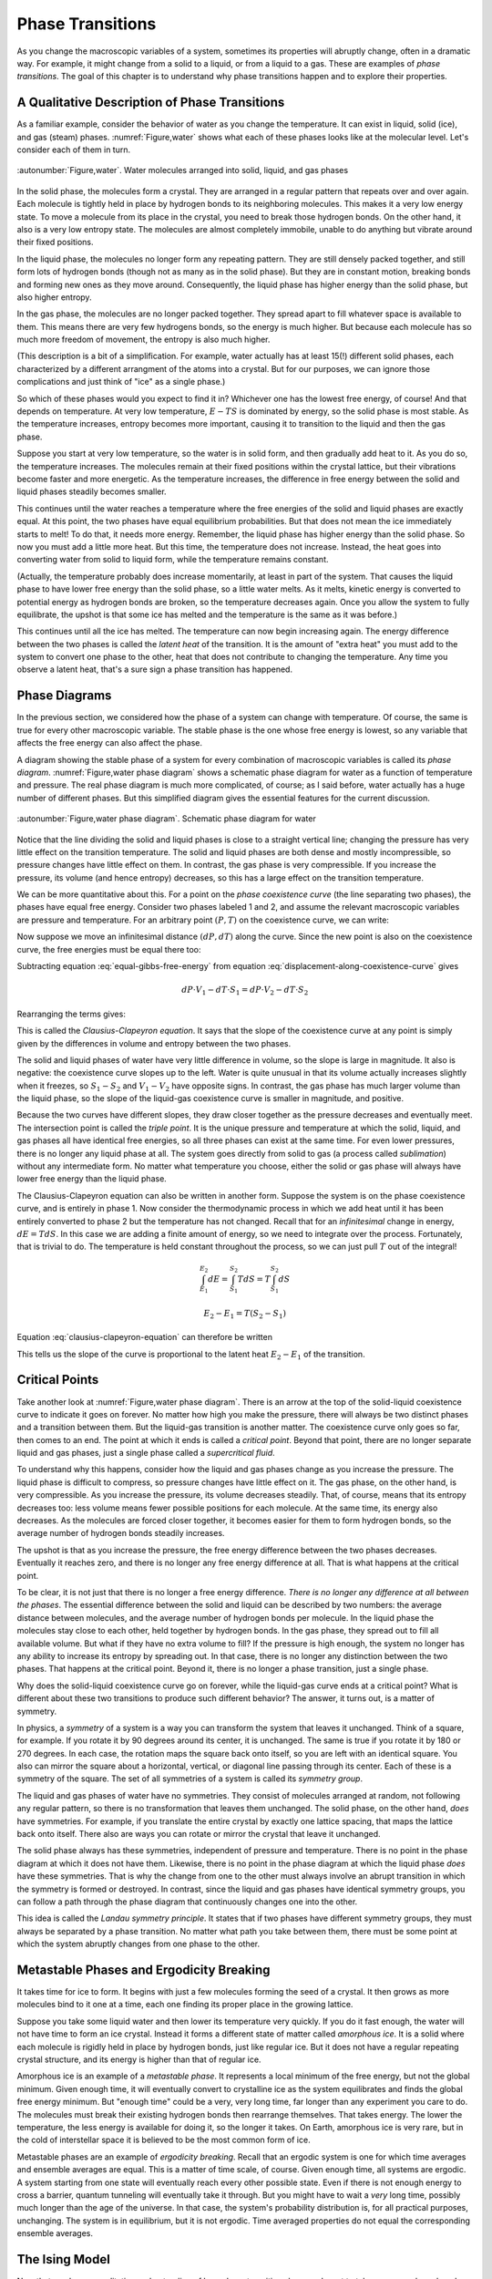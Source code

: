 Phase Transitions
#################

As you change the macroscopic variables of a system, sometimes its properties will abruptly change, often in a dramatic
way.  For example, it might change from a solid to a liquid, or from a liquid to a gas.  These are examples of *phase
transitions*.  The goal of this chapter is to understand why phase transitions happen and to explore their properties.


A Qualitative Description of Phase Transitions
==============================================

As a familiar example, consider the behavior of water as you change the temperature.  It can exist in liquid, solid
(ice), and gas (steam) phases.  :numref:`Figure,water` shows what each of these phases looks like at the molecular level.  Let's
consider each of them in turn.


.. figure:: images/water.*
    :align: center

    :autonumber:`Figure,water`. Water molecules arranged into solid, liquid, and gas phases

In the solid phase, the molecules form a crystal.  They are arranged in a regular pattern that repeats over and over again.
Each molecule is tightly held in place by hydrogen bonds to its neighboring molecules.  This makes it a very low energy
state.  To move a molecule from its place in the crystal, you need to break those hydrogen bonds.  On the other hand, it
also is a very low entropy state.  The molecules are almost completely immobile, unable to do anything but vibrate
around their fixed positions.

In the liquid phase, the molecules no longer form any repeating pattern.  They are still densely packed together, and
still form lots of hydrogen bonds (though not as many as in the solid phase).  But they are in constant motion, breaking
bonds and forming new ones as they move around.  Consequently, the liquid phase has higher energy than the solid phase,
but also higher entropy.

In the gas phase, the molecules are no longer packed together.  They spread apart to fill whatever space is available
to them.  This means there are very few hydrogens bonds, so the energy is much higher.  But because each molecule has
so much more freedom of movement, the entropy is also much higher.

(This description is a bit of a simplification.  For example, water actually has at least 15(!) different solid phases,
each characterized by a different arrangment of the atoms into a crystal.  But for our purposes, we can ignore those
complications and just think of "ice" as a single phase.)

So which of these phases would you expect to find it in?  Whichever one has the lowest free energy, of course!  And that
depends on temperature.  At very low temperature, :math:`E-TS` is dominated by energy, so the solid phase is most
stable.  As the temperature increases, entropy becomes more important, causing it to transition to the liquid and then
the gas phase.

Suppose you start at very low temperature, so the water is in solid form, and then gradually add heat to it.  As you do
so, the temperature increases.  The molecules remain at their fixed positions within the crystal lattice, but their
vibrations become faster and more energetic.  As the temperature increases, the difference in free energy between the
solid and liquid phases steadily becomes smaller.

This continues until the water reaches a temperature where the free energies of the solid and liquid phases are exactly
equal.  At this point, the two phases have equal equilibrium probabilities.  But that does not mean the ice
immediately starts to melt!  To do that, it needs more energy.  Remember, the liquid phase has higher energy than the
solid phase.  So now you must add a little more heat.  But this time, the temperature does not increase.  Instead, the
heat goes into converting water from solid to liquid form, while the temperature remains constant.

(Actually, the temperature probably does increase momentarily, at least in part of the system.  That causes the liquid
phase to have lower free energy than the solid phase, so a little water melts.  As it melts, kinetic energy is converted
to potential energy as hydrogen bonds are broken, so the temperature decreases again.  Once you allow the system to
fully equilibrate, the upshot is that some ice has melted and the temperature is the same as it was before.)

This continues until all the ice has melted.  The temperature can now begin increasing again.  The energy difference
between the two phases is called the *latent heat* of the transition.  It is the amount of "extra heat" you must add to
the system to convert one phase to the other, heat that does not contribute to changing the temperature.  Any time you
observe a latent heat, that's a sure sign a phase transition has happened.


Phase Diagrams
==============

In the previous section, we considered how the phase of a system can change with temperature.  Of course, the same is
true for every other macroscopic variable.  The stable phase is the one whose free energy is lowest, so any variable
that affects the free energy can also affect the phase.

A diagram showing the stable phase of a system for every combination of macroscopic variables is called its *phase
diagram*.  :numref:`Figure,water phase diagram` shows a schematic phase diagram for water as a function of temperature
and pressure.  The real phase diagram is much more complicated, of course; as I said before, water actually has a huge
number of different phases.  But this simplified diagram gives the essential features for the current discussion.

.. figure:: images/water_phase_diagram.*
    :align: center

    :autonumber:`Figure,water phase diagram`. Schematic phase diagram for water

Notice that the line dividing the solid and liquid phases is close to a straight vertical line; changing the pressure
has very little effect on the transition temperature.  The solid and liquid phases are both dense and mostly
incompressible, so pressure changes have little effect on them.  In contrast, the gas phase is very compressible.  If
you increase the pressure, its volume (and hence entropy) decreases, so this has a large effect on the transition
temperature.

We can be more quantitative about this.  For a point on the *phase coexistence curve* (the line separating two phases),
the phases have equal free energy.  Consider two phases labeled 1 and 2, and assume the relevant macroscopic variables
are pressure and temperature.  For an arbitrary point :math:`(P,T)` on the coexistence curve, we can write:

.. math::
    E_1 + PV_1 - TS_1 = E_2 + PV_2 - TS_2
    :label: equal-gibbs-free-energy

Now suppose we move an infinitesimal distance :math:`(dP,dT)` along the curve.  Since the new point is also on the
coexistence curve, the free energies must be equal there too:

.. math::
    E_1 + (P+dP)V_1 - (T+dT)S_1 = E_2 + (P+dP)V_2 - (T+dT)S_2
    :label: displacement-along-coexistence-curve

Subtracting equation :eq:`equal-gibbs-free-energy` from equation :eq:`displacement-along-coexistence-curve` gives

.. math::
    dP \cdot V_1 - dT \cdot S_1 = dP \cdot V_2 - dT \cdot S_2

Rearranging the terms gives:

.. math::
    \frac{dP}{dT} = \frac{S_1-S_2}{V_1-V_2}
    :label: clausius-clapeyron-equation

This is called the *Clausius-Clapeyron equation*.  It says that the slope of the coexistence curve at any point is
simply given by the differences in volume and entropy between the two phases.

The solid and liquid phases of water have very little difference in volume, so the slope is large in magnitude.  It also
is negative: the coexistence curve slopes up to the left.  Water is quite unusual in that its volume actually increases
slightly when it freezes, so :math:`S_1-S_2` and :math:`V_1-V_2` have opposite signs.  In contrast, the gas phase has
much larger volume than the liquid phase, so the slope of the liquid-gas coexistence curve is smaller in magnitude, and
positive.

Because the two curves have different slopes, they draw closer together as the pressure decreases and eventually meet.
The intersection point is called the *triple point*.  It is the unique pressure and temperature at which the solid,
liquid, and gas phases all have identical free energies, so all three phases can exist at the same time.  For even lower
pressures, there is no longer any liquid phase at all.  The system goes directly from solid to gas (a process called
*sublimation*) without any intermediate form.  No matter what temperature you choose, either the solid or gas phase will
always have lower free energy than the liquid phase.

The Clausius-Clapeyron equation can also be written in another form.  Suppose the system is on the phase coexistence
curve, and is entirely in phase 1.  Now consider the thermodynamic process in which we add heat until it has been
entirely converted to phase 2 but the temperature has not changed.  Recall that for an *infinitesimal* change in energy,
:math:`dE=T dS`.  In this case we are adding a finite amount of energy, so we need to integrate over the process.
Fortunately, that is trivial to do.  The temperature is held constant throughout the process, so we can just pull
:math:`T` out of the integral!

.. math::
    \int_{E_1}^{E_2} dE = \int_{S_1}^{S_2} T dS = T \int_{S_1}^{S_2} dS
    
    E_2-E_1 = T(S_2-S_1)

Equation :eq:`clausius-clapeyron-equation` can therefore be written

.. math::
    \frac{dP}{dT} = \frac{E_2-E_1}{T(V_1-V_2)}
    :label: clausius-clapeyron-equation-2

This tells us the slope of the curve is proportional to the latent heat :math:`E_2-E_1` of the transition.


Critical Points
===============

Take another look at :numref:`Figure,water phase diagram`.  There is an arrow at the top of the solid-liquid coexistence
curve to indicate it goes on forever.  No matter how high you make the pressure, there will always be two distinct
phases and a transition between them.  But the liquid-gas transition is another matter.  The coexistence curve only goes
so far, then comes to an end.  The point at which it ends is called a *critical point*.  Beyond that point, there are no
longer separate liquid and gas phases, just a single phase called a *supercritical fluid*.

To understand why this happens, consider how the liquid and gas phases change as you increase the pressure.  The liquid
phase is difficult to compress, so pressure changes have little effect on it.  The gas phase, on the other hand, is very
compressible.  As you increase the pressure, its volume decreases steadily.  That, of course, means that its entropy
decreases too: less volume means fewer possible positions for each molecule.  At the same time, its energy also
decreases.  As the molecules are forced closer together, it becomes easier for them to form hydrogen bonds, so the
average number of hydrogen bonds steadily increases.

The upshot is that as you increase the pressure, the free energy difference between the two phases decreases.
Eventually it reaches zero, and there is no longer any free energy difference at all.  That is what happens at the
critical point.

To be clear, it is not just that there is no longer a free energy difference.  *There is no longer any difference at all
between the phases*.  The essential difference between the solid and liquid can be described by two numbers: the average
distance between molecules, and the average number of hydrogen bonds per molecule.  In the liquid phase the molecules
stay close to each other, held together by hydrogen bonds.  In the gas phase, they spread out to fill all available
volume.  But what if they have no extra volume to fill?  If the pressure is high enough, the system no longer has any
ability to increase its entropy by spreading out.  In that case, there is no longer any distinction between the two
phases.  That happens at the critical point.  Beyond it, there is no longer a phase transition, just a single phase.

Why does the solid-liquid coexistence curve go on forever, while the liquid-gas curve ends at a critical point?  What
is different about these two transitions to produce such different behavior?  The answer, it turns out, is a matter of
symmetry.

In physics, a *symmetry* of a system is a way you can transform the system that leaves it unchanged.  Think of a square,
for example.  If you rotate it by 90 degrees around its center, it is unchanged.  The same is true if you rotate it by
180 or 270 degrees.  In each case, the rotation maps the square back onto itself, so you are left with an identical
square.  You also can mirror the square about a horizontal, vertical, or diagonal line passing through its center.  Each
of these is a symmetry of the square.  The set of all symmetries of a system is called its *symmetry group*.

The liquid and gas phases of water have no symmetries.  They consist of molecules arranged at random, not following any
regular pattern, so there is no transformation that leaves them unchanged.  The solid phase, on the other hand, *does*
have symmetries.  For example, if you translate the entire crystal by exactly one lattice spacing, that maps the lattice
back onto itself.  There also are ways you can rotate or mirror the crystal that leave it unchanged.

The solid phase always has these symmetries, independent of pressure and temperature.  There is no point in the phase
diagram at which it does not have them.  Likewise, there is no point in the phase diagram at which the liquid phase
*does* have these symmetries.  That is why the change from one to the other must always involve an abrupt transition in
which the symmetry is formed or destroyed.  In contrast, since the liquid and gas phases have identical symmetry groups,
you can follow a path through the phase diagram that continuously changes one into the other.

This idea is called the *Landau symmetry principle*.  It states that if two phases have different symmetry groups, they
must always be separated by a phase transition.  No matter what path you take between them, there must be some point at
which the system abruptly changes from one phase to the other.


Metastable Phases and Ergodicity Breaking
=========================================

It takes time for ice to form.  It begins with just a few molecules forming the seed of a crystal.  It then grows as
more molecules bind to it one at a time, each one finding its proper place in the growing lattice.

Suppose you take some liquid water and then lower its temperature very quickly.  If you do it fast enough, the water
will not have time to form an ice crystal.  Instead it forms a different state of matter called *amorphous ice*.  It is
a solid where each molecule is rigidly held in place by hydrogen bonds, just like regular ice.  But it does not have
a regular repeating crystal structure, and its energy is higher than that of regular ice.

Amorphous ice is an example of a *metastable phase*.  It represents a local minimum of the free energy, but not the
global minimum.  Given enough time, it will eventually convert to crystalline ice as the system equilibrates and finds
the global free energy minimum.  But "enough time" could be a very, very long time, far longer than any experiment you
care to do.  The molecules must break their existing hydrogen bonds then rearrange themselves.  That takes energy.  The
lower the temperature, the less energy is available for doing it, so the longer it takes.  On Earth, amorphous ice is
very rare, but in the cold of interstellar space it is believed to be the most common form of ice.

Metastable phases are an example of *ergodicity breaking*.  Recall that an ergodic system is one for which time averages
and ensemble averages are equal.  This is a matter of time scale, of course.  Given enough time, all systems are
ergodic.  A system starting from one state will eventually reach every other possible state.  Even if there is not
enough energy to cross a barrier, quantum tunneling will eventually take it through.  But you might have to wait a
*very* long time, possibly much longer than the age of the universe.  In that case, the system's probability
distribution is, for all practical purposes, unchanging.  The system is in equilibrium, but it is not ergodic.  Time
averaged properties do not equal the corresponding ensemble averages.


The Ising Model
===============

Now that you have a qualitative understanding of how phase transitions happen, I want to take one example and work
through it in some detail.  The example, called the *Ising model*, is a popular model for magnetic solids.  Imagine a
collection of atoms arranged in a rectangular grid, as shown in :numref:`Figure,ising model`.  Each atom has an
intrinsic magnetic moment called its *spin*.  The spin of an atom can take on two possible values, called "up" and
"down", as indicated by arrows in the figure.

.. figure:: images/ising_model.*
    :align: center
    
    :autonumber:`Figure,ising model`. An Ising model

The energy of the system is given by

.. math::
    E = -H \sum_{i=0}^N \sigma_i - J \sum_{<i,j>} \sigma_i \sigma_j
    :label: ising-hamiltonian

:math:`\sigma_i` is the spin of the i'th atom.  It equals either 1 (spin up) or -1 (spin down).  The first sum describes the
interaction of the spins with an external magnetic field :math:`H`.  The energy is minimum when a spin points parallel
to the external magnetic field.  The second sum is taken only over pairs (i,j) that are nearest neighbors in the grid,
and it describes the interaction of the spins with each other.  The interaction energy of a pair of adjacent spins is
minimum when they point in the same direction if :math:`J>0`, or when they point in opposite directions if :math:`J<0`.

:numref:`Figure,ising model` shows a two dimensional grid of atoms, but you can just as easily define one dimensional or
three dimensional Ising models.  In fact, you can even define Ising models in more than three dimensions, though of
course that no longer corresponds to any physical arrangement of atoms.  The dimensionality determines how many terms
appear in the second sum of equation :eq:`ising-hamiltonian`.  In :math:`d` dimensions, every spin has :math:`2d`
nearest neighbors.

An important macroscopic property of the Ising model is the *magnetization* defined by

.. math::
    M \equiv \langle \sigma_i \rangle = \frac{\sum_i \sigma_i}{N}
    :label: define-magnetization

We want to understand how :math:`M` varies as you change other macroscopic variables like :math:`H` and :math:`T`, and
to determine whether the system ever undergoes a phase transition.  To do this, we need to consider the balance between
two competing factors: energy and entropy.

The entropy is the easier one to deal with.  In fact, we already solved this problem in section
:ref:`the-binomial-distribution`!  In that section we considered a collection of :math:`N` oxygen molecules that could
each be in the left or right half of a room, whereas now we have a collection of :math:`N` spins that can each be up or
down.  Physically these are completely different situations, but mathematically they are identical: :math:`N`
independent variables that can each take on two possible values.  We found there that the density of states was given by

.. math::
    \Omega(m) = \frac{N!}{m!(N-m)!}
    :label: ising-density-of-states

where :math:`m` is now the number of spins that point up.  The entropy is then given by
:math:`S = k \mathrm{log}(\Omega)`, and the magnetization is given by

.. math::
    M = \frac{(+1)(m) + (-1)(N-m)}{N} = \frac{2m}{N}-1
    :label: magnetization-from-number-of-spins

The energy is more complicated to deal with.  The Ising model can exhibit a variety of behaviors depending on the values
of :math:`H` and :math:`J`.  To get a sense of the range of possibilities, let's consider some specific cases.

:math:`H=0, J>0`: In this case, the energy is minimized when every spin has the same value so :math:`\sigma_i \sigma_j = 1` for
every pair of interacting spins.  The most likely microstates therefore correspond to :math:`M=1` and :math:`M=-1`.
It doesn't matter *which* value it has.  All spins up or all spins down have
identical energies, so their equilibrium probabilities are equal.  On the other hand, it might be very difficult for the
system to transition between them.  Initially, every spin you flip increases the energy of the system.  At low
temperature, it might take a prohibitively long time to get over the barrier, so the system is effectively frozen in one
state or the other.

This is another type of ergodicity breaking.  It is more specifically known as *spontaneous symmetry breaking*.  The
system has an intrinsic symmetry, that flipping the direction of every spin has no effect on the energy.  For every
possible microstate, there is another microstate with identical energy and opposite spin.  According to the ensemble
average, we should therefore find :math:`\langle M \rangle=0`.  But in practice, the symmetry is broken.  The system is
always found near *one* of the two energy minima at :math:`\langle M \rangle=1` or :math:`\langle M \rangle=-1`, but it
is unable to transition between the two.  Which one we find it in is determined entirely by initial conditions.  The
time averaged magnetization is non-zero, in contrast to the ensemble average.

At high temperature, the case is completely different.  Entropy is maximum when half the spins point up and half point
down: right at the peak of the energy barrier!  For sufficiently high temperature, entropy will dominate over energy,
the numbers of up and down spins will be roughly equal, and the average magnetization will be 0.

This certainly sounds like it *could* be two phases: a low temperature phase where symmetry is broken and
:math:`\langle M \rangle \ne 0`; and a high temperature phase where entropy dominates and :math:`\langle M \rangle=0`.
But does this change happen gradually with increasing temperature?  Or is there some temperature at which a phase
transition takes place and the magnetization abruptly goes to 0?  That remains to be seen.

:math:`H=0, J<0`: In this case, the energy is minimized when :math:`\sigma_i \sigma_j = -1` for every pair of interacting spins.
Each spin needs to point in the opposite direction to all its neighbors.  Think of a chess board, where the black
squares have spin up and the white squares have spin down.  That is the minimum energy configuration.

This case also involves spontaneous symmetry breaking.  If instead the white squares have spin up and the black squares
have spin down, the energy is equally low.  And just as in the :math:`J>0` case, there is a large energy barrier between
the two minimum energy states, so at low temperature it will be impossible for the system to transition between them.

There is an important difference, though.  In this case, the low temperature phase *also* has
:math:`\langle M \rangle=0`, so even if a phase transition happens, we will not be able to detect it by monitoring the
magnetization.  Nonetheless, the two phases are very different from each other.  For example, the low temperature phase
still has *long range order*.  If you know the value of one particular spin, that provides information about the likely
value of every other spin in the system, even ones that are arbitrarily far away!  If you observe a black square to have
spin up, you can guess that every other black square also has spin up, and every white square has spin down.  (You don't
*definitely* know the states of other spins, of course.  Perhaps the one you measured had been flipped by a thermal
fluctuation.  But you still have better than even odds of getting it right, and that is true no matter how far apart two
spins are.)  The high temperature phase does not have long range order.  If you know the value of one spin you can make
a good guess about the values of its nearest neighbors (they are most likely to point in the opposite direction), but
the amount of information rapidly decreases with increasing distance.

:math:`H \ne 0, J=0`: In this case, the spins do not interact with each other at all.  We are effectively dealing with
:math:`N` independent spins, and the energy is minimized when all of them point in the same direction as the external
magnetic field.  It is hard to see how this could possibly give rise to a phase transition.  At low temperature, all
spins will tend to align with :math:`H`.  At high temperature, entropy will dominate and we expect the spin directions
to be random.  But since each spin is independent of all the others, the collective behavior should be identical to the
average behavior of any single spin taken on its own.  The average magnetization should change smoothly with
temperature as predicted by the Maxwell-Boltzmann distribution for an isolated spin.

This case does have one very odd feature.  The energy is minimum when every spin is parallel to :math:`H`.  As you flip
spins one at a time, the energy and entropy both increase steadily.  This continues until half the spins are up and half
are down, at which point the entropy is maximum.  As you continue to flip more spins, the energy continues to increase,
but the entropy begins to *decrease*.  This continues until all the spins point opposite to :math:`H`, at which point
the energy is maximum and the entropy has returned to its minimum value.

So the entropy can decrease with energy.  Is that really so strange?  Well, remember that the temperature is defined by
:math:`\frac{1}{T} = \frac{\partial S}{\partial E}`.  If :math:`S` decreases with :math:`E`, that means the temperature
is negative!

How can temperature be negative?  What does that even mean?  We found in section :ref:`interpretation-of-temperature`
that temperature measures the average kinetic energy per degree of freedom.  How can the kinetic energy possibly be
negative?  But of course, I have just given the key to the mystery: there is no kinetic energy in the Ising model!  It
is a highly simplified model that completely omits any motion of the atoms that make up the grid.  In any real system,
of course, the atoms *would* be able to move, they would have kinetic energy, and the entropy of those degrees of
freedom would increase monotonically with energy.

Negative temperature *is* still a well defined concept, but it is also an esoteric one.  It is rare for a real
physical system to have negative temperature, and it is quite possible you will never encounter one.


Non-Interacting Spins
=====================

Let's start with the :math:`J=0` case, since it is the simplest one to deal with.  Consider just a single isolated spin.
It has only two microstates, :math:`\sigma=1` and :math:`\sigma=-1`, so we can immediately write down the partition
function:

.. math::
    Z = e^{H/kT} + e^{-H/kT}
    :label: single-spin-partition-function

The average value of the spin is

.. math::
    \langle \sigma \rangle &= (1)p(\sigma=1) + (-1)p(\sigma=-1) \\
    &= \frac{e^{H/kT} - e^{-H/kT}}{e^{H/kT} + e^{-H/kT}} \\
    &= \mathrm{tanh}(H/kT)
    :label: single-spin-average

Notice that the magnetization only depends on :math:`H` and :math:`T` through their ratio :math:`H/T`.  If you change
the external magnetic field, that rescales the temperature dependence but otherwise does not affect the behavior.

In the limit of low temperature (or equivalently, of high magnetic field), one of the two exponentials goes to zero.
If :math:`H>0`, :math:`e^{-H/kT} \to 0` and :math:`\langle \sigma \rangle \to 1`.  Alternatively if :math:`H<0`, then
:math:`e^{H/kT} \to 0` and :math:`\langle \sigma \rangle \to -1`.  The spin simply aligns with the magnetic field.

In the limit of high temperature (or low magnetic field), both exponentials go to 1 and
:math:`\langle \sigma \rangle \to 0`.  In this case, the spin is equally likely to be found in either state, so the
average magnetization is zero.

Now consider the full Ising model.  Because the spins do not interact with each other, each one simply behaves as
described above.  The average over spins is identical to the ensemble average for a single spin, and the magnetization
is given by

.. math::
    M = \mathrm{tanh}(H/kT)
    :label: noninteracting-ising-magnetization


Mean Field Theory
=================

Now consider the case where :math:`J \ne 0`.  In principle we just need to write down the free energy and find the state
that minimizes it for every value of :math:`H` and :math:`T`.  That's easier said than done!  In one dimension, the
calculation is reasonably straightforward.  In two dimensions it is extremely difficult.  In three dimensions, it has
never been successfully solved.  Sadly, this is typical of most real world physics problems: they are too complicated to
solve exactly.  We need to use a different approach: either make simplifying assumptions that let us solve them
approximately, or use a computer to solve them numerically.

A very common technique for studying phase transitions is called *Mean Field Theory*.  This isn't so much a specific
approximation as a general idea that can be applied in many ways to many kinds of problems.  It always involves
averaging over fluctuations, replacing details with a simpler calculation that (hopefully) matches them in an average
sense.

To motivate the particular approximation we will use, notice that the energy of the Ising model can be rewritten as

.. math::
    E &= -\sum_{i=0}^N \sigma_i \left(H+J \sum_{<j>} \sigma_j \right) \\
    &= -\sum_{i=0}^N \sigma_i \left(H+2dJ \langle \sigma_j \rangle^\prime \right)
    :label: ising-hamiltonian-version-2

where the notation :math:`\langle \dots \rangle^\prime` indicates that we are averaging only over the :math:`2d` nearest neighbors
of spin :math:`i`.  You can think of this as measuring the average magnetic field spin :math:`i` experiences from the
other spins it interacts with.  We now make the following approximation: replace :math:`\langle \sigma_j \rangle^\prime`
with :math:`\langle \sigma_i \rangle`.  That is, we assume the average over each spin's nearest neighbors simply equals
the average over the entire system.  This allows us to write

.. math::
    E \approx -(H+2dJM)\sum_{i=0}^N \sigma_i
    :label: mean-field-ising-hamiltonian

But this has precisely the same form as the non-interacting Ising model we studied in the previous section!  The
external magnetic field has just been replaced with an effective "mean field" :math:`H+2dJM` that combines the external
field with the average field produced by the nearest neighbors of each spin.  We can therefore use equation
:eq:`noninteracting-ising-magnetization` to write

.. math::
    M = \mathrm{tanh}\left(\frac{H+2dJM}{kT}\right)
    :label: mean-field-ising-magnetization

Notice that the magnetization :math:`M` appears on both sides of this equation.  We need to solve it to find which
values of :math:`M` produce self-consistent solutions in the mean field approximation.  If there is more than one
solution, we can evaluate the free energy of each one to determine which is most stable.

.. figure:: images/mean_field.*
    :align: center
    
    :autonumber:`Figure,mean field`. :math:`y=M` and :math:`y=\mathrm{tanh}\left(\frac{H+2dJM}{kT}\right)` plotted
    against each other for various values of :math:`H` and :math:`J`.  The points where they intersect are solutions
    to equation :eq:`mean-field-ising-magnetization`.  (a) :math:`H=0`, :math:`\frac{2dJ}{kT}=\frac{1}{2}`.
    (b) :math:`H=\frac{kT}{2}`, :math:`\frac{2dJ}{kT}=\frac{1}{2}`.  (c) :math:`H=0`, :math:`\frac{2dJ}{kT}=2`.
    (d) :math:`H=kT`, :math:`\frac{2dJ}{kT}=2`.
    
We can easily do this numerically for any values of :math:`H`, :math:`J`, and :math:`T`.  :numref:`Figure,mean field`
shows the left and right sides of equation :eq:`mean-field-ising-magnetization` plotted against each other for various
values.  For simplicity, I will only consider the case :math:`J>0`.  There are a few main possibilities:

* If :math:`2dJ/kT \le 1`, there is exactly one solution.  It corresponds to :math:`M=0` if :math:`H=0`
  (:numref:`Figure,mean field`\ (a)).  Otherwise, :math:`M` has the same sign as :math:`H`
  (:numref:`Figure,mean field`\ (b)).  The system is magnetized by the applied field.

* If :math:`2dJ/kT>1`, there may be up to three solutions (:numref:`Figure,mean field`\ (c)).  Whichever one has the
  lowest free energy will be the stable one.  As long as the temperature is low enough for energy to dominate over
  entropy, that will always be the one in which the system is most strongly magnetized in the direction of :math:`H`.
  If :math:`H=0`, both the magnetized solutions have equal energy and are equally stable.  (The solution near
  :math:`M=0` is still unstable, being a state of high energy.)

* If :math:`H` is sufficiently large there is only one solution (:numref:`Figure,mean field`\ (d)).  The only
  possibility is that the system is magnetized by the applied field.

.. figure:: images/ising_phase_diagram.*
    :align: center
    
    :autonumber:`Figure,ising phase diagram`. Ising model phase diagram

Combining these observations yields the phase diagram shown in :numref:`Figure,ising phase diagram`.  At low temperature
the phase diagram is divided into two phases corresponding to :math:`M>0` and :math:`M<0`.  The stable phase is the one
for which :math:`M` has the same sign as :math:`H`, but the magnetization remains nonzero even in the limit
:math:`H \to 0`.  The system therefore undergoes a phase transition in which :math:`M` changes discontinuously as it
crosses over the coexistence curve at :math:`H=0`.  These phases are said to be *ferromagnetic*, in reference to the way
iron (*ferrum* in Latin) can be magnetized by an external field, and then remains magnetized even when the external
field is removed.

The size of the discontinuity decreases with increasing temperature, and it reaches zero at the critical temperature
:math:`T_C=2dJ/k`.  That is, the coexistence curve ends in a critical point.  Beyond :math:`T_C`, there is only a single
phase in which :math:`M` changes continuously and is always parallel to :math:`H`.  Unlike the ferromagnetic phases,
:math:`M=0` whenever :math:`H=0`.  This phase is said to be *paramagnetic*.

All of this sounds reasonable, but is it correct?  Mean field theory is an approximation.  How good an approximation is
it?  How accurate are its results?

Our simplification was to replace an average over the nearest neighbors of one spin by an average over all spins in the
entire system.  Intuitively, we might expect that the more neighbors each spin has, the better an approximation this
will be.  Indeed, this expectation turns out to be correct.

In one dimension where each spin has only two neighbors, mean field theory fails rather badly.  The accurate calculation
shows that the ferromagnetic phase is only stable at :math:`T=0`.  For any nonzero temperature, the system is
paramagnetic.  This is qualitatively very different from the predictions of mean field theory.

In two dimensions where each spin has four neighbors, it does much better.  Mean field theory gives a qualitatively
correct description of the phase diagram.  Its quantitative predictions are not exactly right, but they are still in
the correct general range.  In three dimensions where each spin has six neighbors, they are even closer.
